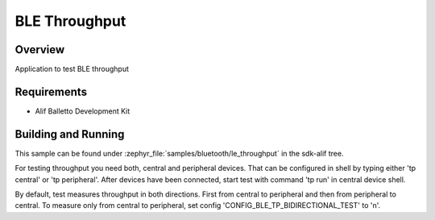 .. _bluetooth-throughput-app:

BLE Throughput
##############

Overview
********

Application to test BLE throughput

Requirements
************

* Alif Balletto Development Kit

Building and Running
********************

This sample can be found under :zephyr_file:`samples/bluetooth/le_throughput` in the
sdk-alif tree.

For testing throughput you need both, central and peripheral devices. That can be configured in
shell by typing either 'tp central' or 'tp peripheral'. After devices have been connected, start test with command
'tp run' in central device shell.

By default, test measures throughput in both directions. First from central to peripheral and then
from peripheral to central. To measure only from central to peripheral, set config
'CONFIG_BLE_TP_BIDIRECTIONAL_TEST' to 'n'.
